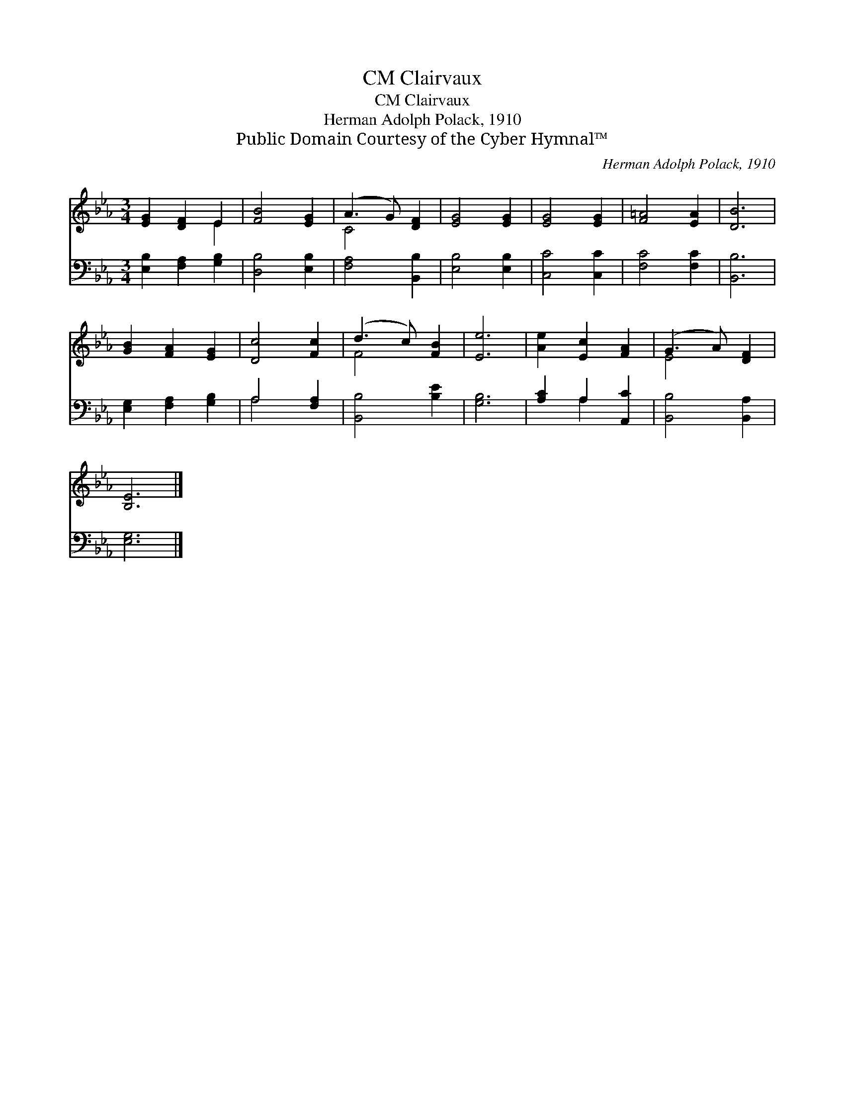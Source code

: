 X:1
T:Clairvaux, CM
T:Clairvaux, CM
T:Herman Adolph Polack, 1910
T:Public Domain Courtesy of the Cyber Hymnal™
C:Herman Adolph Polack, 1910
Z:Public Domain
Z:Courtesy of the Cyber Hymnal™
%%score ( 1 2 ) ( 3 4 )
L:1/8
M:3/4
K:Eb
V:1 treble 
V:2 treble 
V:3 bass 
V:4 bass 
V:1
 [EG]2 [DF]2 E2 | [FB]4 [EG]2 | (A3 G) [DF]2 | [EG]4 [EG]2 | [EG]4 [EG]2 | [F=A]4 [EA]2 | [DB]6 | %7
 [GB]2 [FA]2 [EG]2 | [Dc]4 [Fc]2 | (d3 c) [FB]2 | [Ee]6 | [Ae]2 [Ec]2 [FA]2 | (G3 A) [DF]2 | %13
 [B,E]6 |] %14
V:2
 x4 E2 | x6 | C4 x2 | x6 | x6 | x6 | x6 | x6 | x6 | F4 x2 | x6 | x6 | E4 x2 | x6 |] %14
V:3
 [E,B,]2 [F,A,]2 [G,B,]2 | [D,B,]4 [E,B,]2 | [F,A,]4 [B,,B,]2 | [E,B,]4 [E,B,]2 | [C,C]4 [C,C]2 | %5
 [F,C]4 [F,C]2 | [B,,B,]6 | [E,G,]2 [F,A,]2 [G,B,]2 | A,4 [F,A,]2 | [B,,B,]4 [B,E]2 | [G,B,]6 | %11
 [A,C]2 A,2 [A,,C]2 | [B,,B,]4 [B,,A,]2 | [E,G,]6 |] %14
V:4
 x6 | x6 | x6 | x6 | x6 | x6 | x6 | x6 | A,4 x2 | x6 | x6 | x2 A,2 x2 | x6 | x6 |] %14

